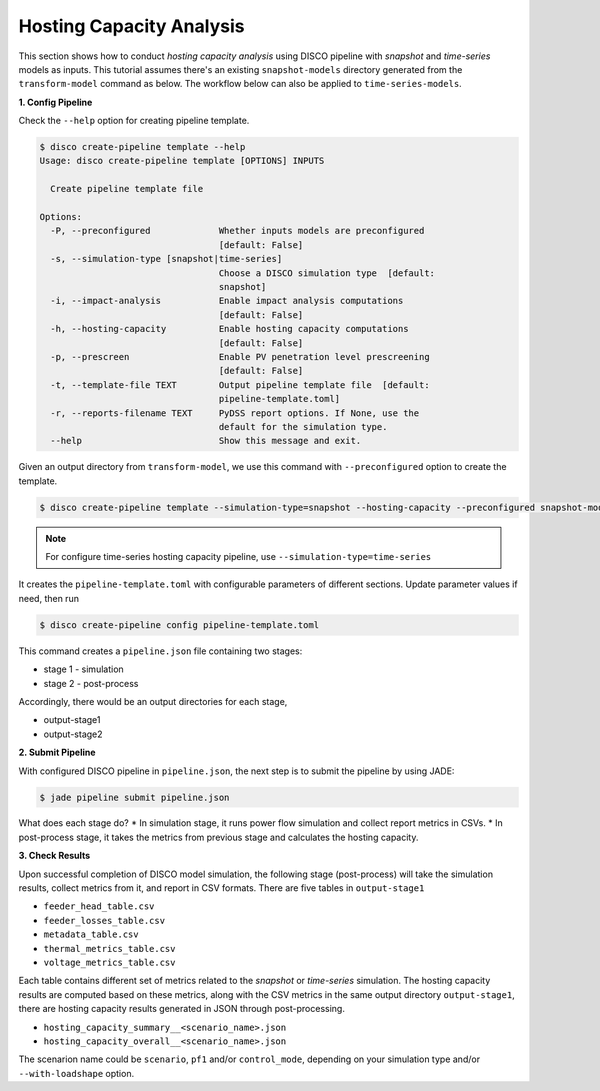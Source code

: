 Hosting Capacity Analysis
=========================

This section shows how to conduct *hosting capacity analysis* using DISCO pipeline with *snapshot*
and *time-series* models as inputs. This tutorial assumes there's an existing ``snapshot-models`` 
directory generated from the ``transform-model`` command as below. The workflow below can also be 
applied to ``time-series-models``.

**1. Config Pipeline**

Check the ``--help`` option for creating pipeline template.

.. code-block:: bash

    $ disco create-pipeline template --help
    Usage: disco create-pipeline template [OPTIONS] INPUTS

      Create pipeline template file

    Options:
      -P, --preconfigured             Whether inputs models are preconfigured
                                      [default: False]
      -s, --simulation-type [snapshot|time-series]
                                      Choose a DISCO simulation type  [default:
                                      snapshot]
      -i, --impact-analysis           Enable impact analysis computations
                                      [default: False]
      -h, --hosting-capacity          Enable hosting capacity computations
                                      [default: False]
      -p, --prescreen                 Enable PV penetration level prescreening
                                      [default: False]
      -t, --template-file TEXT        Output pipeline template file  [default:
                                      pipeline-template.toml]
      -r, --reports-filename TEXT     PyDSS report options. If None, use the
                                      default for the simulation type.
      --help                          Show this message and exit.


Given an output directory from ``transform-model``, we use this command with ``--preconfigured`` option
to create the template.

.. code-block:: bash

    $ disco create-pipeline template --simulation-type=snapshot --hosting-capacity --preconfigured snapshot-models


.. note::

    For configure time-series hosting capacity pipeline, use ``--simulation-type=time-series``


It creates the ``pipeline-template.toml`` with configurable parameters of different sections. Update
parameter values if need, then run

.. code-block:: bash

    $ disco create-pipeline config pipeline-template.toml

This command creates a ``pipeline.json`` file containing two stages:

* stage 1 - simulation
* stage 2 - post-process

Accordingly, there would be an output directories for each stage,

* output-stage1
* output-stage2

**2. Submit Pipeline**

With configured DISCO pipeline in ``pipeline.json``, the next step is to submit the pipeline by using JADE:

.. code-block:: bash

    $ jade pipeline submit pipeline.json

What does each stage do?
* In simulation stage, it runs power flow simulation and collect report metrics in CSVs.
* In post-process stage, it takes the metrics from previous stage and calculates the hosting capacity.


**3. Check Results**

Upon successful completion of DISCO model simulation, the following stage (post-process) will take
the simulation results, collect metrics from it, and report in CSV formats. There are five tables in
``output-stage1``

* ``feeder_head_table.csv``
* ``feeder_losses_table.csv``
* ``metadata_table.csv``
* ``thermal_metrics_table.csv``
* ``voltage_metrics_table.csv``

Each table contains different set of metrics related to the *snapshot* or *time-series* simulation.
The hosting capacity results are computed based on these metrics, along with the CSV metrics in the
same output directory ``output-stage1``, there are hosting capacity results generated in JSON through
post-processing.

* ``hosting_capacity_summary__<scenario_name>.json``
* ``hosting_capacity_overall__<scenario_name>.json``

The scenarion name could be ``scenario``, ``pf1`` and/or ``control_mode``, depending on your 
simulation type and/or ``--with-loadshape`` option.
